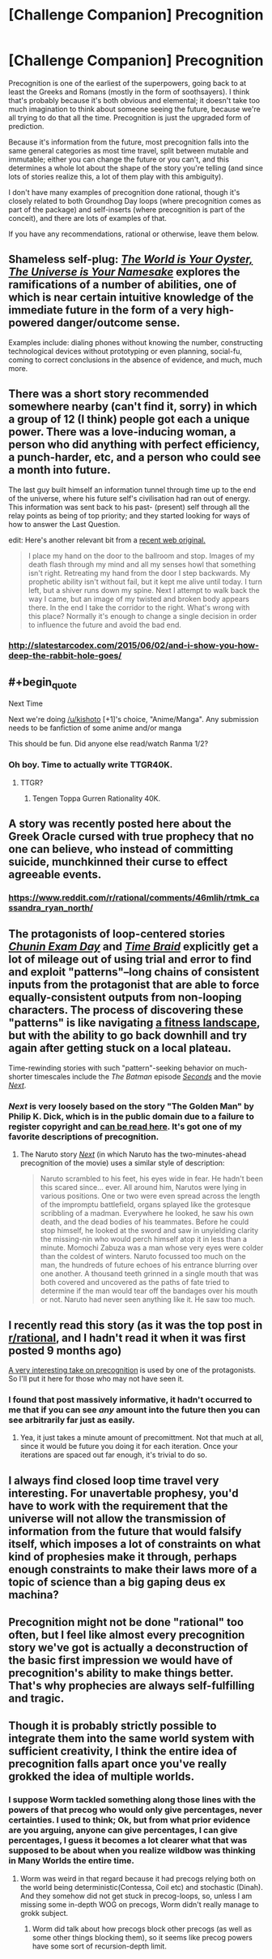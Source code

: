 #+TITLE: [Challenge Companion] Precognition

* [Challenge Companion] Precognition
:PROPERTIES:
:Author: alexanderwales
:Score: 12
:DateUnix: 1458770008.0
:END:
Precognition is one of the earliest of the superpowers, going back to at least the Greeks and Romans (mostly in the form of soothsayers). I think that's probably because it's both obvious and elemental; it doesn't take too much imagination to think about someone seeing the future, because we're all trying to do that all the time. Precognition is just the upgraded form of prediction.

Because it's information from the future, most precognition falls into the same general categories as most time travel, split between mutable and immutable; either you can change the future or you can't, and this determines a whole lot about the shape of the story you're telling (and since lots of stories realize this, a lot of them play with this ambiguity).

I don't have many examples of precognition done rational, though it's closely related to both Groundhog Day loops (where precognition comes as part of the package) and self-inserts (where precognition is part of the conceit), and there are lots of examples of that.

If you have any recommendations, rational or otherwise, leave them below.


** Shameless self-plug: /[[http://archiveofourown.org/works/3808279/chapters/8485900][The World is Your Oyster, The Universe is Your Namesake]]/ explores the ramifications of a number of abilities, one of which is near certain intuitive knowledge of the immediate future in the form of a very high-powered danger/outcome sense.

Examples include: dialing phones without knowing the number, constructing technological devices without prototyping or even planning, social-fu, coming to correct conclusions in the absence of evidence, and much, much more.
:PROPERTIES:
:Author: mhd-hbd
:Score: 4
:DateUnix: 1458774590.0
:END:


** There was a short story recommended somewhere nearby (can't find it, sorry) in which a group of 12 (I think) people got each a unique power. There was a love-inducing woman, a person who did anything with perfect efficiency, a punch-harder, etc, and a person who could see a month into future.

The last guy built himself an information tunnel through time up to the end of the universe, where his future self's civilisation had ran out of energy. This information was sent back to his past- (present) self through all the relay points as being of top priority; and they started looking for ways of how to answer the Last Question.

edit: Here's another relevant bit from a [[http://royalroadl.com/forum/showthread.php?tid=37098][recent web original.]]

#+begin_quote
  I place my hand on the door to the ballroom and stop. Images of my death flash through my mind and all my senses howl that something isn't right. Retreating my hand from the door I step backwards. My prophetic ability isn't without fail, but it kept me alive until today. I turn left, but a shiver runs down my spine. Next I attempt to walk back the way I came, but an image of my twisted and broken body appears there. In the end I take the corridor to the right. What's wrong with this place? Normally it's enough to change a single decision in order to influence the future and avoid the bad end.
#+end_quote
:PROPERTIES:
:Author: OutOfNiceUsernames
:Score: 3
:DateUnix: 1458778279.0
:END:

*** [[http://slatestarcodex.com/2015/06/02/and-i-show-you-how-deep-the-rabbit-hole-goes/]]
:PROPERTIES:
:Author: blazinghand
:Score: 9
:DateUnix: 1458798112.0
:END:


** #+begin_quote
  Next Time

  Next we're doing [[/u/kishoto]] [+1]'s choice, "Anime/Manga". Any submission needs to be fanfiction of some anime and/or manga
#+end_quote

This should be fun. Did anyone else read/watch Ranma 1/2?
:PROPERTIES:
:Author: Rhamni
:Score: 3
:DateUnix: 1458780422.0
:END:

*** Oh boy. Time to actually write TTGR40K.
:PROPERTIES:
:Score: 2
:DateUnix: 1458939741.0
:END:

**** TTGR?
:PROPERTIES:
:Author: Rhamni
:Score: 1
:DateUnix: 1458941954.0
:END:

***** Tengen Toppa Gurren Rationality 40K.
:PROPERTIES:
:Score: 4
:DateUnix: 1458942406.0
:END:


** A story was recently posted here about the Greek Oracle cursed with true prophecy that no one can believe, who instead of committing suicide, munchkinned their curse to effect agreeable events.
:PROPERTIES:
:Author: TennisMaster2
:Score: 3
:DateUnix: 1458793252.0
:END:

*** [[https://www.reddit.com/r/rational/comments/46mlih/rtmk_cassandra_ryan_north/]]
:PROPERTIES:
:Author: alexanderwales
:Score: 3
:DateUnix: 1458794377.0
:END:


** The protagonists of loop-centered stories /[[https://www.fanfiction.net/s/3929411][Chunin Exam Day]]/ and /[[https://www.fanfiction.net/s/5193644][Time Braid]]/ explicitly get a lot of mileage out of using trial and error to find and exploit "patterns"--long chains of consistent inputs from the protagonist that are able to force equally-consistent outputs from non-looping characters. The process of discovering these "patterns" is like navigating [[https://en.wikipedia.org/wiki/Fitness_landscape][a fitness landscape]], but with the ability to go back downhill and try again after getting stuck on a local plateau.

Time-rewinding stories with such "pattern"-seeking behavior on much-shorter timescales include the /The Batman/ episode /[[http://dc.wikia.com/wiki/Batman_(2004_TV_Series)_Episode:_Seconds][Seconds]]/ and the movie [[http://tvtropes.org/pmwiki/pmwiki.php/Film/Next][/Next/]].
:PROPERTIES:
:Author: ToaKraka
:Score: 4
:DateUnix: 1458771550.0
:END:

*** /Next/ is very loosely based on the story "The Golden Man" by Philip K. Dick, which is in the public domain due to a failure to register copyright and [[http://sickmyduck.narod.ru/pkd082-0.html][can be read here]]. It's got one of my favorite descriptions of precognition.
:PROPERTIES:
:Author: alexanderwales
:Score: 4
:DateUnix: 1458784637.0
:END:

**** The Naruto story /[[https://www.fanfiction.net/s/4202377][Next]]/ (in which Naruto has the two-minutes-ahead precognition of the movie) uses a similar style of description:

#+begin_quote
  Naruto scrambled to his feet, his eyes wide in fear. He hadn't been this scared since... ever. All around him, Narutos were lying in various positions. One or two were even spread across the length of the impromptu battlefield, organs splayed like the grotesque scribbling of a madman. Everywhere he looked, he saw his own death, and the dead bodies of his teammates. Before he could stop himself, he looked at the sword and saw in unyielding clarity the missing-nin who would perch himself atop it in less than a minute. Momochi Zabuza was a man whose very eyes were colder than the coldest of winters. Naruto focussed too much on the man, the hundreds of future echoes of his entrance blurring over one another. A thousand teeth grinned in a single mouth that was both covered and uncovered as the paths of fate tried to determine if the man would tear off the bandages over his mouth or not. Naruto had never seen anything like it. He saw too much.
#+end_quote
:PROPERTIES:
:Author: ToaKraka
:Score: 1
:DateUnix: 1458815025.0
:END:


** I recently read this story (as it was the top post in [[/r/rational][r/rational]], and I hadn't read it when it was first posted 9 months ago)

[[http://slatestarcodex.com/2015/06/02/and-i-show-you-how-deep-the-rabbit-hole-goes/][A very interesting take on precognition]] is used by one of the protagonists. So I'll put it here for those who may not have seen it.
:PROPERTIES:
:Author: Kishoto
:Score: 3
:DateUnix: 1458788934.0
:END:

*** I found that post massively informative, it hadn't occurred to me that if you can see /any/ amount into the future then you can see arbitrarily far just as easily.
:PROPERTIES:
:Author: vakusdrake
:Score: 3
:DateUnix: 1458869502.0
:END:

**** Yea, it just takes a minute amount of precomittment. Not that much at all, since it would be future you doing it for each iteration. Once your iterations are spaced out far enough, it's trivial to do so.
:PROPERTIES:
:Author: Kishoto
:Score: 1
:DateUnix: 1458871277.0
:END:


** I always find closed loop time travel very interesting. For unavertable prophesy, you'd have to work with the requirement that the universe will not allow the transmission of information from the future that would falsify itself, which imposes a lot of constraints on what kind of prophesies make it through, perhaps enough constraints to make their laws more of a topic of science than a big gaping deus ex machina?
:PROPERTIES:
:Author: IWantUsToMerge
:Score: 2
:DateUnix: 1458774117.0
:END:


** Precognition might not be done "rational" too often, but I feel like almost every precognition story we've got is actually a deconstruction of the basic first impression we would have of precognition's ability to make things better. That's why prophecies are always self-fulfilling and tragic.
:PROPERTIES:
:Author: chaosmosis
:Score: 2
:DateUnix: 1458973888.0
:END:


** Though it is probably strictly possible to integrate them into the same world system with sufficient creativity, I think the entire idea of precognition falls apart once you've really grokked the idea of multiple worlds.
:PROPERTIES:
:Author: LiteralHeadCannon
:Score: 2
:DateUnix: 1458770165.0
:END:

*** I suppose Worm tackled something along those lines with the powers of that precog who would only give percentages, never certainties. I used to think; Ok, but from what prior evidence are you arguing, anyone can give percentages, *I* can give percentages, I guess it becomes a lot clearer what that was supposed to be about when you realize wildbow was thinking in Many Worlds the entire time.
:PROPERTIES:
:Author: IWantUsToMerge
:Score: 2
:DateUnix: 1458771011.0
:END:

**** Worm was weird in that regard because it had precogs relying both on the world being deterministic(Contessa, Coil etc) and stochastic (Dinah). And they somehow did not get stuck in precog-loops, so, unless I am missing some in-depth WOG on precogs, Worm didn't really manage to grokk subject.
:PROPERTIES:
:Author: ctulhuslp
:Score: 2
:DateUnix: 1459011401.0
:END:

***** Worm did talk about how precogs block other precogs (as well as some other things blocking them), so it seems like precog powers have some sort of recursion-depth limit.
:PROPERTIES:
:Author: zconjugate
:Score: 2
:DateUnix: 1459129384.0
:END:
